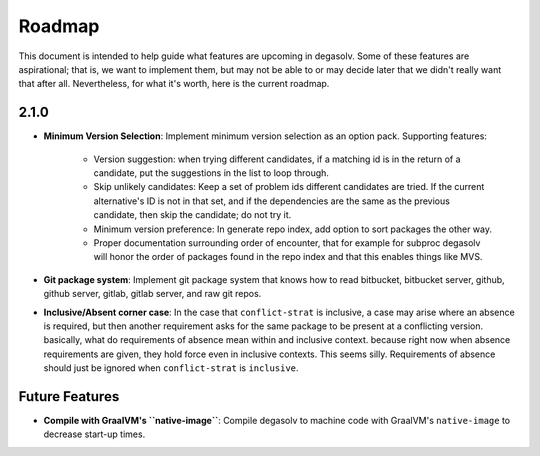 Roadmap
=======

This document is intended to help guide what features are upcoming in degasolv.
Some of these features are aspirational; that is, we want to implement them,
but may not be able to or may decide later that we didn't really want that
after all. Nevertheless, for what it's worth, here is the current roadmap.

2.1.0
-----

- **Minimum Version Selection**: Implement minimum version selection as an
  option pack. Supporting features:
    - Version suggestion: when trying different candidates, if a matching id is
      in the  return of a candidate, put the suggestions in the list to loop
      through.
    - Skip unlikely candidates: Keep a set of problem ids different candidates
      are tried. If the current alternative's ID is not in that set, and if the
      dependencies are the same as the previous candidate, then skip the
      candidate; do not try it.
    - Minimum version preference: In generate repo index, add option to sort
      packages the other way.
    - Proper documentation surrounding order of encounter, that for example for
      subproc degasolv will honor the order of packages found in the repo index
      and that this enables things like MVS.

- **Git package system**: Implement git package system that knows how to
  read bitbucket, bitbucket server, github, github server, gitlab, gitlab
  server, and raw git repos.

- **Inclusive/Absent corner case**: In the case that ``conflict-strat`` is
  inclusive, a case may arise where an absence is required, but then another
  requirement asks for the same package to be present at a conflicting version.
  basically, what do requirements of absence mean within and inclusive context.
  because right now when absence requirements are given, they hold force even
  in inclusive contexts. This seems silly. Requirements of absence should just
  be ignored when ``conflict-strat`` is ``inclusive``.

Future Features
---------------
- **Compile with GraalVM's ``native-image``**: Compile degasolv to machine
  code with GraalVM's ``native-image`` to decrease start-up times.
